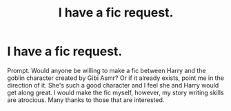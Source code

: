 #+TITLE: I have a fic request.

* I have a fic request.
:PROPERTIES:
:Author: Ranger_McAleer
:Score: 2
:DateUnix: 1598326400.0
:DateShort: 2020-Aug-25
:END:
Prompt. Would anyone be willing to make a fic between Harry and the goblin character created by Gibi Asmr? Or if it already exists, point me in the direction of it. She's such a good character and I feel she and Harry would get along great. I would make the fic myself, however, my story writing skills are atrocious. Many thanks to those that are interested.

